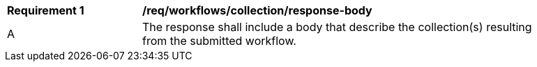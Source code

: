[[req_workflows_collection_response-body]]
[width="90%",cols="2,6a"]
|===
^|*Requirement {counter:req-id}* |*/req/workflows/collection/response-body*
^|A |The response shall include a body that describe the collection(s) resulting from the submitted workflow.
|===
